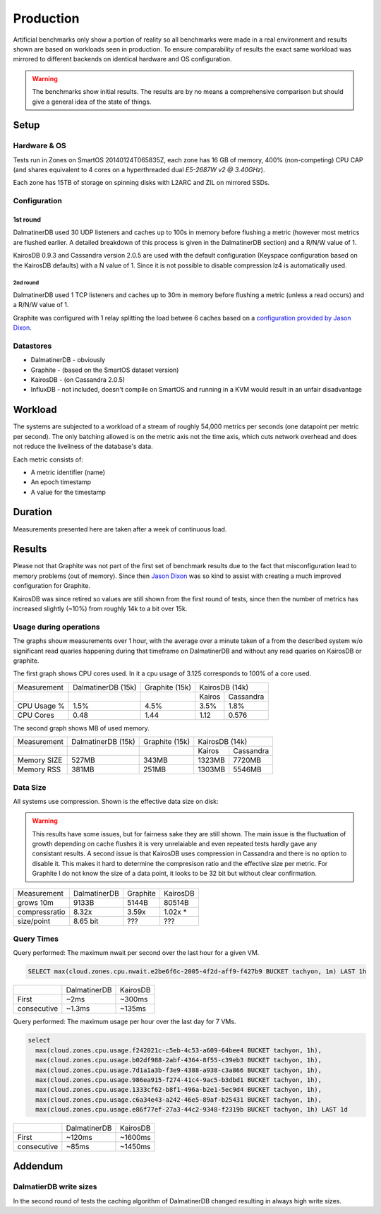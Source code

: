 .. DalmatinerDB benchmarks, created by
   Heinz N. Gies on Sat Jul  7 16:49:03 2014.

Production
==========

Artificial benchmarks only show a portion of reality so all benchmarks were made in a real environment and results shown are based on workloads seen in production. To ensure comparability of results the exact same workload was mirrored to different backends on identical hardware and OS configuration.

.. warning::

   The benchmarks show initial results. The results are by no means a comprehensive comparison but should give a general idea of the state of things.

Setup
-----

Hardware & OS
`````````````

Tests run in Zones on SmartOS 20140124T065835Z, each zone has 16 GB of memory, 400% (non-competing) CPU CAP (and shares equivalent to 4 cores on a hyperthreaded dual `E5-2687W v2 @ 3.40GHz`).

Each zone has 15TB of storage on spinning disks with L2ARC and ZIL on mirrored SSDs.

Configuration
`````````````

1st round
'''''''''

DalmatinerDB used 30 UDP listeners and caches up to 100s in memory before flushing a metric (however most metrics are flushed earlier. A detailed breakdown of this process is given in the DalmatinerDB section) and a R/N/W value of 1.

KairosDB 0.9.3 and Cassandra version 2.0.5 are used with the default configuration (Keyspace configuration based on the KairosDB defaults) with a N value of 1. Since it is not possible to disable compression lz4 is automatically used.

2nd round
:::::::::

DalmatinerDB used 1 TCP listeners and caches up to 30m in memory before flushing a metric (unless a read occurs) and a R/N/W value of 1.

Graphite was configured with 1 relay splitting the load betwee  6 caches based on a `configuration provided by Jason Dixon <https://gist.github.com/Licenser/ed34265a55d23ee93093>`_.

Datastores
``````````

* DalmatinerDB - obviously
* Graphite - (based on the SmartOS dataset version)
* KairosDB - (on Cassandra 2.0.5)
* InfluxDB - not included, doesn't compile on SmartOS and running in a KVM would result in an unfair disadvantage

Workload
--------

The systems are subjected to a workload of a stream of roughly 54,000 metrics per seconds (one datapoint per metric per second). The only batching allowed is on the metric axis not the time axis, which cuts network overhead and does not reduce the liveliness of the database's data.

Each metric consists of:

* A metric identifier (name)
* An epoch timestamp
* A value for the timestamp

Duration
--------

Measurements presented here are taken after a week of continuous load.

Results
-------

Please not that Graphite was not part of the first set of benchmark results due to the fact that misconfiguration lead to memory problems (out of memory). Since then `Jason Dixon <http://obfuscurity.com>`_ was so kind to assist with creating a much improved configuration for Graphite.

KairosDB was since retired so values are still shown from the first round of tests, since then the number of metrics has increased slightly (~10%) from roughly 14k to a bit over 15k.

Usage during operations
```````````````````````

The graphs shouw measurements over 1 hour, with the average over a minute taken of a from the described system w/o significant read quaries happening during that timeframe on DalmatinerDB and without any read quaries on KairosDB or graphite.

The first graph shows CPU cores used. In it a cpu usage of 3.125 corresponds to 100% of a core used.

+-------------+--------------------+----------------+--------------------+
| Measurement | DalmatinerDB (15k) | Graphite (15k) | KairosDB (14k)     |
+-------------+--------------------+----------------+--------+-----------+
|             |                    |                | Kairos | Cassandra |
+-------------+--------------------+----------------+--------+-----------+
| CPU Usage % | 1.5%               | 4.5%           | 3.5%   | 1.8%      |
+-------------+--------------------+----------------+--------+-----------+
| CPU Cores   | 0.48               | 1.44           | 1.12   | 0.576     |
+-------------+--------------------+----------------+--------+-----------+

.. image:: ../_static/img/bench_cpu_graphite.png

.. image:: ../_static/img/bench_cpu.png

The second graph shows MB of used memory.

+-------------+--------------------+----------------+---------------------+
| Measurement | DalmatinerDB (15k) | Graphite (15k) | KairosDB (14k)      |
+-------------+--------------------+----------------+---------+-----------+
|             |                    |                |  Kairos | Cassandra |
+-------------+--------------------+----------------+---------+-----------+
| Memory SIZE | 527MB              | 343MB          | 1323MB  | 7720MB    |
+-------------+--------------------+----------------+---------+-----------+
| Memory RSS  | 381MB              | 251MB          | 1303MB  | 5546MB    |
+-------------+--------------------+----------------+---------+-----------+

.. image:: ../_static/img/bench_mem.png

Data Size
`````````

All systems use compression. Shown is the effective data size on disk:

.. warning::

  This results have some issues, but for fairness sake they are still shown. The main issue is the fluctuation of growth depending on cache flushes it is very unrelaiable and even repeated tests hardly gave any consistant results. A second issue is that 
  KairosDB uses compression in Cassandra and there is no option to disable it. This makes it hard to determine the compresison ratio and the effective size per metric. For Graphite I do not know the size of a data point,  it looks to be 32 bit but without clear confirmation.

+---------------+--------------+----------+----------+
| Measurement   | DalmatinerDB | Graphite | KairosDB |
+---------------+--------------+----------+----------+
| grows 10m     | 9133B        | 5144B    | 80514B   |
+---------------+--------------+----------+----------+
| compressratio | 8.32x        | 3.59x    | 1.02x *  |
+---------------+--------------+----------+----------+
| size/point    | 8.65 bit     | ???      | ???      |
+---------------+--------------+----------+----------+

Query Times
```````````

Query performed: The maximum nwait per second over the last hour for a given VM.

.. code-block::
   sql

   SELECT max(cloud.zones.cpu.nwait.e2be6f6c-2005-4f2d-aff9-f427b9 BUCKET tachyon, 1m) LAST 1h

+-------------+--------------+----------+
|             | DalmatinerDB | KairosDB |
+-------------+--------------+----------+
| First       | ~2ms         | ~300ms   |
+-------------+--------------+----------+
| consecutive | ~1.3ms       | ~135ms   |
+-------------+--------------+----------+


Query performed: The maximum usage per hour over the last day for 7 VMs.

.. code-block::
   sql

   select
     max(cloud.zones.cpu.usage.f242021c-c5eb-4c53-a609-64bee4 BUCKET tachyon, 1h),
     max(cloud.zones.cpu.usage.b02df988-2abf-4364-8f55-c39eb3 BUCKET tachyon, 1h),
     max(cloud.zones.cpu.usage.7d1a1a3b-f3e9-4388-a938-c3a866 BUCKET tachyon, 1h),
     max(cloud.zones.cpu.usage.986ea915-f274-41c4-9ac5-b3dbd1 BUCKET tachyon, 1h),
     max(cloud.zones.cpu.usage.1333cf62-b8f1-496a-b2e1-5ec9d4 BUCKET tachyon, 1h),
     max(cloud.zones.cpu.usage.c6a34e43-a242-46e5-89af-b25431 BUCKET tachyon, 1h),
     max(cloud.zones.cpu.usage.e86f77ef-27a3-44c2-9348-f2319b BUCKET tachyon, 1h) LAST 1d

+-------------+--------------+----------+
|             | DalmatinerDB | KairosDB |
+-------------+--------------+----------+
| First       | ~120ms       | ~1600ms  |
+-------------+--------------+----------+
| consecutive | ~85ms        | ~1450ms  |
+-------------+--------------+----------+


Addendum
--------

DalmatierDB write sizes
```````````````````````

In the second round of tests the caching algorithm of DalmatinerDB changed resulting in always high write sizes.
